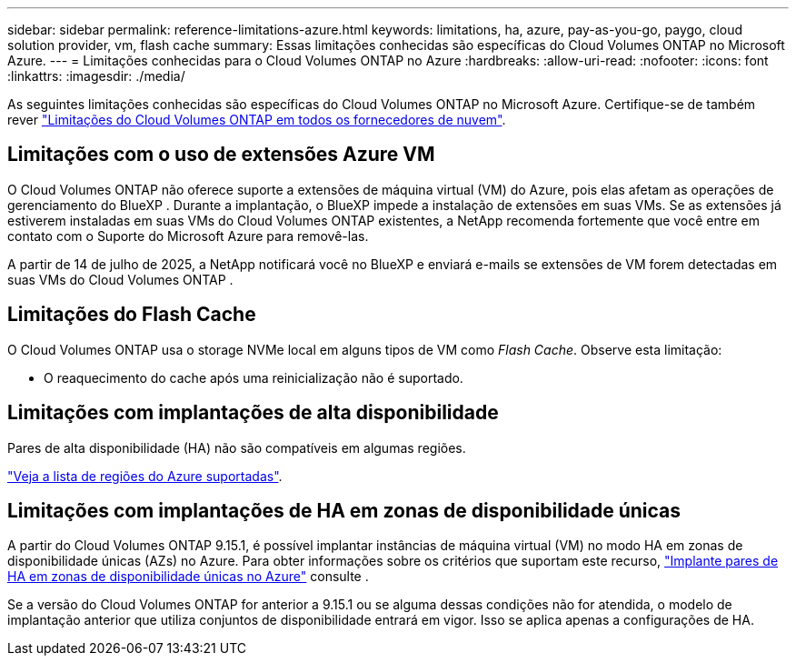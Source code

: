 ---
sidebar: sidebar 
permalink: reference-limitations-azure.html 
keywords: limitations, ha, azure, pay-as-you-go, paygo, cloud solution provider, vm, flash cache 
summary: Essas limitações conhecidas são específicas do Cloud Volumes ONTAP no Microsoft Azure. 
---
= Limitações conhecidas para o Cloud Volumes ONTAP no Azure
:hardbreaks:
:allow-uri-read: 
:nofooter: 
:icons: font
:linkattrs: 
:imagesdir: ./media/


[role="lead"]
As seguintes limitações conhecidas são específicas do Cloud Volumes ONTAP no Microsoft Azure. Certifique-se de também rever link:reference-limitations.html["Limitações do Cloud Volumes ONTAP em todos os fornecedores de nuvem"].



== Limitações com o uso de extensões Azure VM

O Cloud Volumes ONTAP não oferece suporte a extensões de máquina virtual (VM) do Azure, pois elas afetam as operações de gerenciamento do BlueXP . Durante a implantação, o BlueXP impede a instalação de extensões em suas VMs. Se as extensões já estiverem instaladas em suas VMs do Cloud Volumes ONTAP existentes, a NetApp recomenda fortemente que você entre em contato com o Suporte do Microsoft Azure para removê-las.

A partir de 14 de julho de 2025, a NetApp notificará você no BlueXP e enviará e-mails se extensões de VM forem detectadas em suas VMs do Cloud Volumes ONTAP .



== Limitações do Flash Cache

O Cloud Volumes ONTAP usa o storage NVMe local em alguns tipos de VM como _Flash Cache_. Observe esta limitação:

* O reaquecimento do cache após uma reinicialização não é suportado.




== Limitações com implantações de alta disponibilidade

Pares de alta disponibilidade (HA) não são compatíveis em algumas regiões.

https://bluexp.netapp.com/cloud-volumes-global-regions["Veja a lista de regiões do Azure suportadas"^].



== Limitações com implantações de HA em zonas de disponibilidade únicas

A partir do Cloud Volumes ONTAP 9.15.1, é possível implantar instâncias de máquina virtual (VM) no modo HA em zonas de disponibilidade únicas (AZs) no Azure. Para obter informações sobre os critérios que suportam este recurso, https://docs.netapp.com/us-en/cloud-volumes-ontap-9151-relnotes/reference-new.html#deploy-ha-pairs-in-single-availability-zones-on-azure["Implante pares de HA em zonas de disponibilidade únicas no Azure"^] consulte .

Se a versão do Cloud Volumes ONTAP for anterior a 9.15.1 ou se alguma dessas condições não for atendida, o modelo de implantação anterior que utiliza conjuntos de disponibilidade entrará em vigor. Isso se aplica apenas a configurações de HA.
